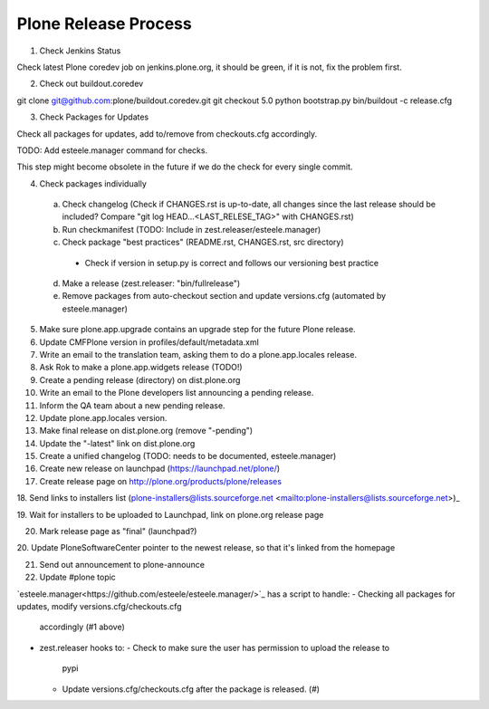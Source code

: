 =====================
Plone Release Process
=====================

1. Check Jenkins Status

Check latest Plone coredev job on jenkins.plone.org, it should be green, if it is not, fix the problem first.

2. Check out buildout.coredev

git clone git@github.com:plone/buildout.coredev.git
git checkout 5.0
python bootstrap.py
bin/buildout -c release.cfg

3. Check Packages for Updates

Check all packages for updates, add to/remove from checkouts.cfg accordingly.

TODO: Add esteele.manager command for checks.

This step might become obsolete in the future if we do the check for every single commit.

4. Check packages individually

  a) Check changelog (Check if CHANGES.rst is up-to-date, all changes since the last release should be included? Compare "git log HEAD...<LAST_RELESE_TAG>" with CHANGES.rst)

  b) Run checkmanifest (TODO: Include in zest.releaser/esteele.manager)

  c) Check package "best practices" (README.rst, CHANGES.rst, src directory)

    - Check if version in setup.py is correct and follows our versioning best practice

  d) Make a release (zest.releaser: "bin/fullrelease")

  e) Remove packages from auto-checkout section and update versions.cfg (automated by esteele.manager)

5. Make sure plone.app.upgrade contains an upgrade step for the future Plone release.

6. Update CMFPlone version in profiles/default/metadata.xml

7. Write an email to the translation team, asking them to do a plone.app.locales release.

8. Ask Rok to make a plone.app.widgets release (TODO!)

9. Create a pending release (directory) on dist.plone.org

10. Write an email to the Plone developers list announcing a pending release.

11. Inform the QA team about a new pending release.

12. Update plone.app.locales version.

13. Make final release on dist.plone.org (remove "-pending")

14. Update the "-latest" link on dist.plone.org

15. Create a unified changelog (TODO: needs to be documented, esteele.manager)

16. Create new release on launchpad (https://launchpad.net/plone/)

17. Create release page on http://plone.org/products/plone/releases

18. Send links to installers list (plone-installers@lists.sourceforge.net
<mailto:plone-installers@lists.sourceforge.net>)_

19. Wait for installers to be uploaded to Launchpad, link on plone.org
release page

20. Mark release page as "final" (launchpad?)

20. Update PloneSoftwareCenter pointer to the newest release, so that
it's linked from the homepage

21. Send out announcement to plone-announce

22. Update #plone topic


`esteele.manager<https://github.com/esteele/esteele.manager/>`_ has a script to handle:
- Checking all packages for updates, modify versions.cfg/checkouts.cfg
  accordingly (#1 above)
- zest.releaser hooks to:
  - Check to make sure the user has permission to upload the release to
    pypi
  - Update versions.cfg/checkouts.cfg after the package is released. (#)
